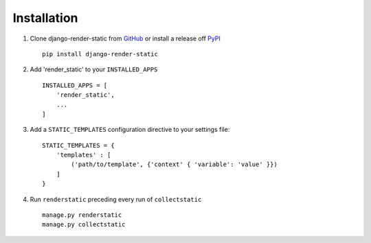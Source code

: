 .. _ref-installation:

============
Installation
============


1. Clone django-render-static from GitHub_ or install a release off PyPI_ ::

       pip install django-render-static


2. Add 'render_static' to your ``INSTALLED_APPS`` ::

       INSTALLED_APPS = [
           'render_static',
           ...
       ]

3. Add a ``STATIC_TEMPLATES`` configuration directive to your settings file::

        STATIC_TEMPLATES = {
            'templates' : [
                ('path/to/template', {'context' { 'variable': 'value' }})
            ]
        }

4. Run ``renderstatic`` preceding every run of ``collectstatic`` ::

        manage.py renderstatic
        manage.py collectstatic


.. _GitHub: http://github.com/bckohan/django-render-static
.. _PyPI: http://pypi.python.org/pypi/django-render-static
